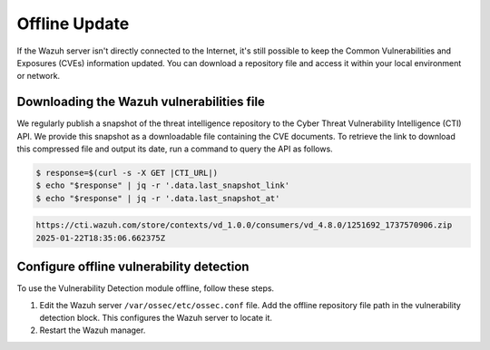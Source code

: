 .. Copyright (C) 2015, Wazuh, Inc.

.. meta::
   :description: Learn more about how to perform the offline update of the Wazuh Vulnerability Detection module in this section of our documentation.

Offline Update
==============

If the Wazuh server isn't directly connected to the Internet, it's still possible to keep the Common Vulnerabilities and Exposures (CVEs) information updated. You can download a repository file and access it within your local environment or network.

Downloading the Wazuh vulnerabilities file
------------------------------------------

We regularly publish a snapshot of the threat intelligence repository to the Cyber Threat Vulnerability Intelligence (CTI) API. We provide this snapshot as a downloadable file containing the CVE documents. To retrieve the link to download this compressed file and output its date, run a command to query the API as follows.

.. code-block:: console

   $ response=$(curl -s -X GET |CTI_URL|)
   $ echo "$response" | jq -r '.data.last_snapshot_link'
   $ echo "$response" | jq -r '.data.last_snapshot_at'

.. code-block:: none
   :class: output

   https://cti.wazuh.com/store/contexts/vd_1.0.0/consumers/vd_4.8.0/1251692_1737570906.zip
   2025-01-22T18:35:06.662375Z

Configure offline vulnerability detection
-----------------------------------------

To use the Vulnerability Detection module offline, follow these steps.

#. Edit the Wazuh server ``/var/ossec/etc/ossec.conf`` file. Add the offline repository file path in the vulnerability detection block. This configures the Wazuh server to locate it.

   .. code-block:: xml
      :emphasize-lines: 5

      <vulnerability-detection>
         <enabled>yes</enabled>
         <index-status>yes</index-status>
         <feed-update-interval>60m</feed-update-interval>
         <offline-url>file:///path/to/the/cves.file.zip</offline-url>
      </vulnerability-detection>

#. Restart the Wazuh manager.

   .. include:: /_templates/installations/manager/restart_wazuh_manager.rst
